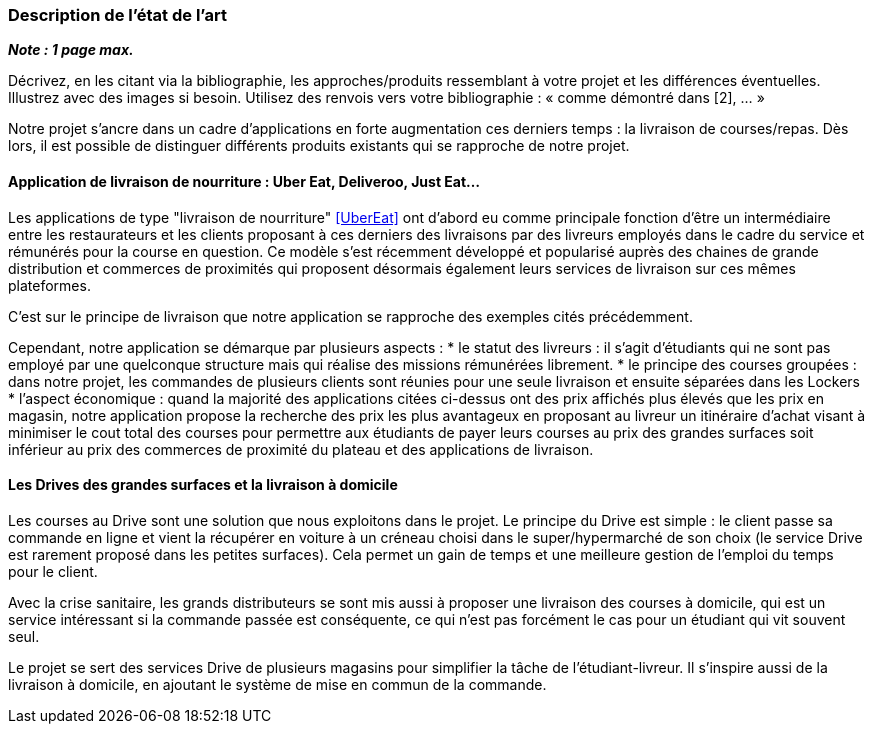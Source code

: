 === Description de l’état de l’art
ifdef::env-gitlab,env-browser[:outfilesuffix: .adoc]

*_Note : 1 page max._*

Décrivez, en les citant via la bibliographie, les approches/produits
ressemblant à votre projet et les différences éventuelles. Illustrez
avec des images si besoin. Utilisez des renvois vers votre
bibliographie : « comme démontré dans [2], … »

Notre projet s'ancre dans un cadre d'applications 
en forte augmentation ces derniers temps : la livraison de courses/repas.
Dès lors, il est possible de distinguer différents produits
existants qui se rapproche de notre projet.

==== Application de livraison de nourriture : Uber Eat, Deliveroo, Just Eat...

Les applications de type "livraison de nourriture" <<UberEat>> ont d'abord eu 
comme principale fonction d'être un intermédiaire entre les restaurateurs
et les clients proposant à ces derniers des livraisons par 
des livreurs employés dans le cadre du service et 
rémunérés pour la course en question.
Ce modèle s'est récemment développé et popularisé auprès des
chaines de grande distribution et commerces de proximités 
qui proposent désormais également leurs services de livraison 
sur ces mêmes plateformes.

C'est sur le principe de livraison que notre application 
se rapproche des exemples cités précédemment.

Cependant, notre application se démarque par plusieurs aspects :
* le statut des livreurs : il s'agit d'étudiants qui ne sont pas
employé par une quelconque structure mais qui réalise des missions
rémunérées librement.
* le principe des courses groupées : dans notre projet, les commandes de plusieurs clients sont réunies pour une seule 
livraison et ensuite séparées dans les Lockers
* l'aspect économique : quand la majorité des applications
citées ci-dessus ont des prix affichés plus élevés que les prix
en magasin, notre application propose la recherche des prix 
les plus avantageux en proposant au livreur un itinéraire d'achat
visant à minimiser le cout total des courses pour permettre
aux étudiants de payer leurs courses au prix des grandes surfaces
soit inférieur au prix des commerces de proximité du plateau
et des applications de livraison.

==== Les Drives des grandes surfaces et la livraison à domicile

Les courses au Drive sont une solution que nous exploitons dans le projet.
Le principe du Drive est simple : le client passe sa commande en ligne et
vient la récupérer en voiture à un créneau choisi dans le super/hypermarché de son choix (le service Drive est rarement proposé dans les petites surfaces). Cela permet un gain de temps et une meilleure gestion de l'emploi du temps pour le client.

Avec la crise sanitaire, les grands distributeurs se sont mis aussi à proposer une livraison des courses à domicile, qui est un service intéressant si la commande passée est conséquente, ce qui n'est pas forcément le cas pour un étudiant qui vit souvent seul.

Le projet se sert des services Drive de plusieurs magasins pour simplifier la tâche de l'étudiant-livreur. Il s'inspire aussi de la livraison à domicile, en ajoutant le système de mise en commun de la commande.
